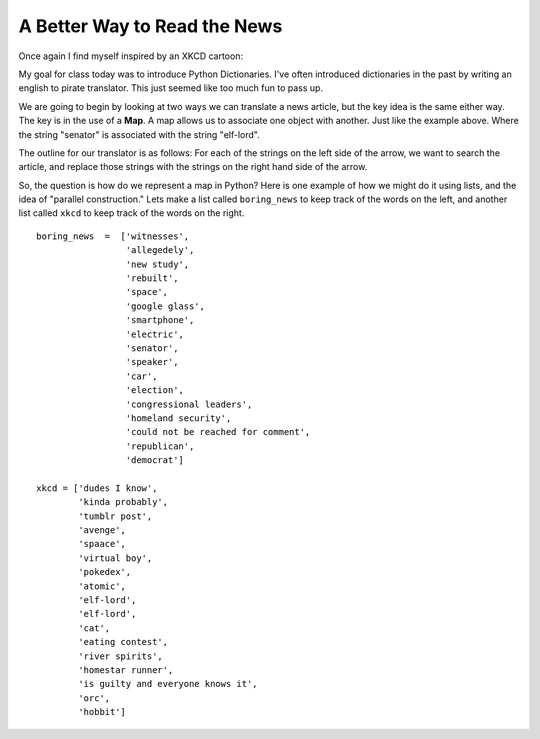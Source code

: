 A Better Way to Read the News
=============================

Once again I find myself inspired by an XKCD cartoon:

.. image:: http://imgs.xkcd.com/comics/substitutions.png

My goal for class today was to introduce Python Dictionaries.  I've often introduced dictionaries in the past by writing an english to pirate translator.   This just seemed like too much fun to pass up.

We are going to begin by looking at two ways we can translate a news article, but the key idea is the same either way.  The key is in the use of a **Map**.  A map allows us to associate one object with another.  Just like the example above.  Where the string "senator" is associated with the string "elf-lord".

The outline for our translator is as follows:  For each of the strings on the left side of the arrow, we want to search the article, and replace those strings with the strings on the right hand side of the arrow.

So, the question is how do we represent a map in Python?  Here is one example of how we might do it using lists, and the idea of "parallel construction."  Lets make a list called ``boring_news`` to keep track of the words on the left, and another list called ``xkcd`` to keep track of the words on the right.

::

    boring_news  =  ['witnesses',
                     'allegedely',
                     'new study',
                     'rebuilt',
                     'space',
                     'google glass',
                     'smartphone',
                     'electric',
                     'senator',
                     'speaker',
                     'car',
                     'election',
                     'congressional leaders',
                     'homeland security',
                     'could not be reached for comment',
                     'republican',
                     'democrat']

    xkcd = ['dudes I know',
            'kinda probably',
            'tumblr post',
            'avenge',
            'spaace',
            'virtual boy',
            'pokedex',
            'atomic',
            'elf-lord',
            'elf-lord',
            'cat',
            'eating contest',
            'river spirits',
            'homestar runner',
            'is guilty and everyone knows it',
            'orc',
            'hobbit']
    



